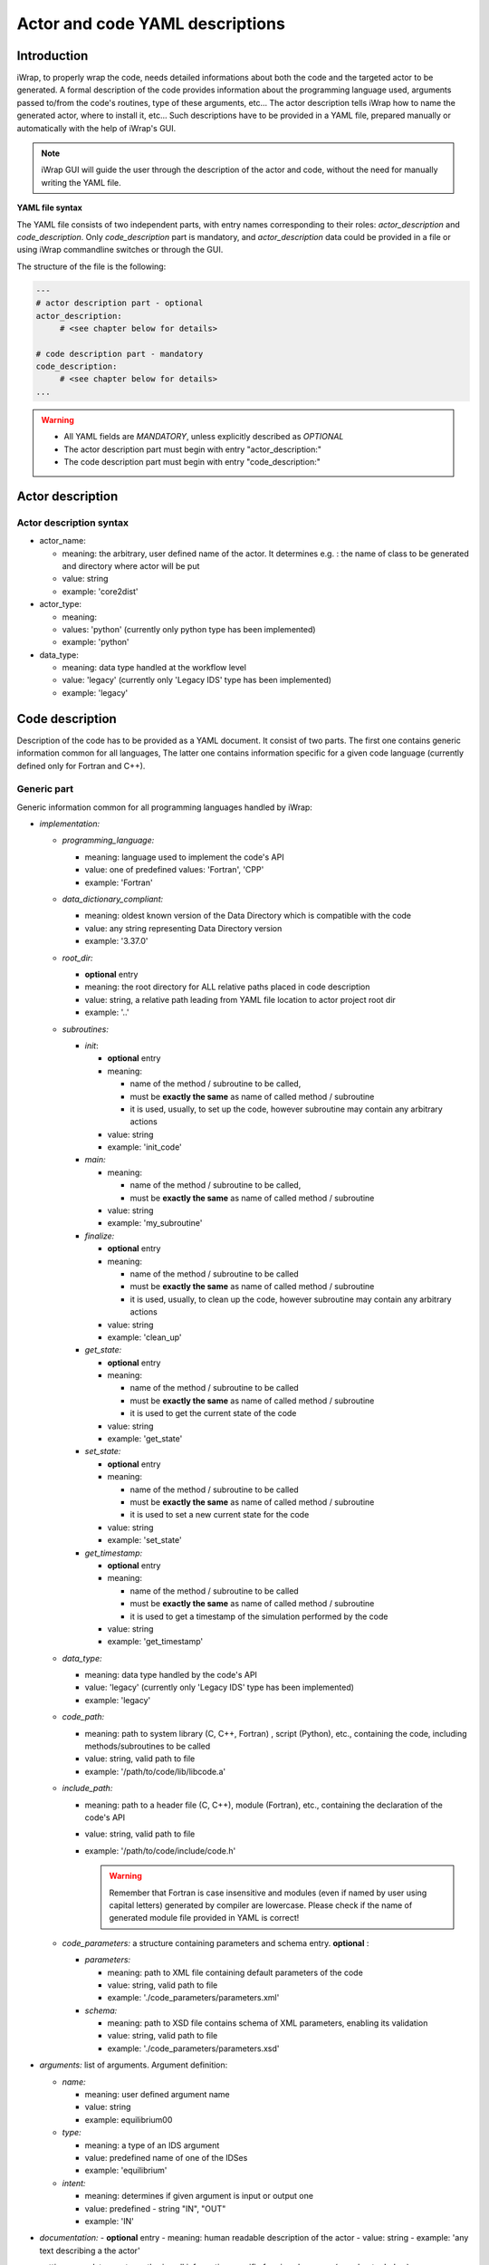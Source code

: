 
.. _yaml_project_description_anchor:

############################################################
Actor and code YAML descriptions
############################################################

Introduction
#######################################################################################################################

iWrap, to properly wrap the code, needs detailed informations about both the code and the targeted actor to be
generated. A formal description of the code provides information about the programming language used, arguments
passed to/from the code's routines, type of these arguments, etc... The actor description tells iWrap how to name
the generated actor, where to install it, etc... Such descriptions have to be provided in a YAML file, prepared manually
or automatically with the help of iWrap's GUI.

.. note::
      iWrap GUI will guide the user through the description of the actor and code, without the need for manually writing the YAML file.

**YAML file syntax**

The YAML file consists of two independent parts, with entry names corresponding to their roles:
*actor_description* and *code_description*. Only *code_description* part is mandatory, and  *actor_description* data
could be provided in a file or using iWrap commandline switches or through the GUI.

The structure of the file is the following:

.. code-block:: YAML

    ---
    # actor description part - optional
    actor_description:
         # <see chapter below for details>

    # code description part - mandatory
    code_description:
         # <see chapter below for details>
    ...

.. warning::
      -  All YAML fields are *MANDATORY*, unless explicitly described as *OPTIONAL*
      -  The actor description part must begin with entry "actor_description:"
      -  The code description part must begin with entry "code_description:"

.. _yaml_actor_description_anchor:

Actor description
#######################################################################################################################

Actor description syntax
=========================================================================================
-  actor_name:

   -  meaning: the arbitrary, user defined name of the actor. It determines e.g. : the name of class to be generated and directory where actor will be put
   -  value: string
   -  example: 'core2dist'

-  actor_type:

   -  meaning:
   -  values: 'python' (currently only python type has been implemented)
   -  example: 'python'

-  data_type:

   -  meaning: data type handled at the workflow level
   -  value: 'legacy' (currently only 'Legacy IDS' type has been implemented)
   -  example: 'legacy'

.. _yaml_code_description_anchor:

Code description
#######################################################################################################################

Description of the code has to be provided as a YAML document. It consist of two parts. The first one contains
generic information common for all languages, The latter one contains information specific for a given code
language (currently defined only for Fortran and C++).

Generic part
=========================================================================================

Generic information common for all programming languages handled by iWrap:

-   *implementation:*

    -   *programming_language:*

        -   meaning:  language used to implement the code's API
        -   value: one of predefined values: 'Fortran', 'CPP'
        -   example: 'Fortran'

    -   *data_dictionary_compliant:*

        -   meaning: oldest known version of the Data Directory which is compatible with the code
        -   value: any string representing Data Directory version
        -   example: '3.37.0'

    -   *root_dir:*

        -   **optional** entry
        -   meaning:  the root directory for ALL relative paths placed in code description
        -   value: string, a relative path leading from YAML file location to actor project root dir
        -   example: '..'

    -   *subroutines:*

        -   *init*:

            - **optional** entry
            -   meaning:

                -  name of the method / subroutine to be called,
                -  must be **exactly the same** as name of called method / subroutine
                -  it is used, usually, to set up the code, however subroutine may contain any arbitrary actions
            -  value: string
            -  example: 'init_code'

        -   *main:*

            -   meaning:

                -  name of the method / subroutine to be called,
                -  must be **exactly the same** as name of called  method / subroutine

            -  value: string
            -  example: 'my_subroutine'

        -    *finalize:*

             - **optional** entry
             -   meaning:

                 -  name of the method / subroutine to be called
                 -  must be **exactly the same** as name of called  method / subroutine
                 -  it is used, usually, to clean up the code, however subroutine may contain any arbitrary actions

             -  value: string
             -  example: 'clean_up'

        -    *get_state:*

             - **optional** entry
             -   meaning:

                 -  name of the method / subroutine to be called
                 -  must be **exactly the same** as name of called  method / subroutine
                 -  it is used to get the current state of the code

             -  value: string
             -  example: 'get_state'

        -    *set_state:*

             - **optional** entry
             -   meaning:

                 -  name of the method / subroutine to be called
                 -  must be **exactly the same** as name of called  method / subroutine
                 -  it is used to set a new current state for the code

             -  value: string
             -  example: 'set_state'

        -    *get_timestamp:*

             - **optional** entry
             -   meaning:

                 -  name of the method / subroutine to be called
                 -  must be **exactly the same** as name of called  method / subroutine
                 -  it is used to get a timestamp of the simulation performed by the code

             -  value: string
             -  example: 'get_timestamp'

    -   *data_type:*

        -   meaning: data type handled by the code's API
        -   value: 'legacy' (currently only 'Legacy IDS' type has been implemented)
        -   example: 'legacy'

    -  *code_path:*

       -  meaning: path to system library (C, C++, Fortran) , script (Python), etc., containing the code, including
          methods/subroutines to be called
       -  value: string, valid path to file
       -  example: '/path/to/code/lib/libcode.a'

    -  *include_path:*

       -  meaning: path to a header file (C, C++), module (Fortran), etc., containing the declaration of the code's API
       -  value: string, valid path to file
       -  example: '/path/to/code/include/code.h'

          .. warning::
            Remember that Fortran is case insensitive and modules (even if named by user using capital letters)
            generated by compiler are lowercase.
            Please check if the name of generated module file provided in YAML is correct!


    -   *code_parameters:* a structure containing parameters and schema entry. **optional**  :

        -   *parameters:*

            -  meaning: path to XML file containing default parameters of the code
            -  value: string, valid path to file
            -  example: './code_parameters/parameters.xml'

        -   *schema:*

            -  meaning: path to XSD file contains schema of XML parameters, enabling its validation
            -  value: string, valid path to file
            -  example: './code_parameters/parameters.xsd'



-   *arguments:* list of arguments. Argument definition:

    -   *name:*

        -  meaning: user defined argument name
        -  value: string
        -  example: equilibrium00

    -   *type:*

        -  meaning: a type of an IDS argument
        -  value: predefined name of one of the IDSes
        -  example: 'equilibrium'

    -   *intent:*

        -  meaning: determines if given argument is input or output one
        -  value: predefined - string "IN", "OUT"
        -  example: 'IN'

-   *documentation:*
    - **optional** entry
    -  meaning: human readable description of the actor
    -  value: string
    -  example: 'any text describing a the actor'

-   *settings:*  mandatory entry gathering all information specific for given language (see chapter below)


Language specific settings - Fortran/C++
=========================================================================================

Syntax
------------------------------------------------------------
-   *compiler_cmd:*

    -  meaning: the name of the compiler command used to compile the code and which will compile the wrapper
    -  value: string, compiler script name
    -  example: 'gfortran', 'ifort'

-   *mpi_compiler_cmd*:

    -  meaning: the name of the *MPI* compiler command used to compile the code and which will compile the wrapper
    -  value: string, compiler script name
    -  example: 'mpif90', 'ifort'
    -  Important! The existence (or absence) of this entry, determines if the code uses MPI or not

-   *compiler_flags:*

    -  meaning: a set of compiler flags used during compilation
    -  value: string
    -  example: '-std=f2008', '-qopenmp', '-ansi'

-   *extra_libraries:* -

    -  *pkg_config_defined:*

       -  meaning: a list of system libraries, managed using *pkg-config* mechanism, that has to be used
          while linking with the code's library

       -  value: a list of system libraries names, as they are published by *pkg-config*

       -  example:

          .. code-block:: YAML

                pkg_config_defined:
                     - fftw3f
                     - glib
                     - mkl

    -   *path_defined:*

        -  meaning: a list of additional libraries, not managed by *pkg-config* mechanism but necessary
           to link with the code's library

        -  value:  a list of paths to libraries

        -  example:

           .. code-block:: YAML

               path_defined:
                   - ./lib/custom/libcustom1.a
                   - ./lib/custom/libcustom2.a


Example - description of an actor wrapping a Fortran code
=========================================================================================

.. code-block:: YAML

    ---
    actor_description:
        actor_name: core2dist
        actor_type: python
        data_type: legacy

    code_description:
        implementation:
            subroutines:
                init:   init_code
                main:   code_lifecycle
                finalize: clean_up
            programming_language: Fortran
            data_directory_compliant: 3.37.0
            data_type: legacy
            code_path: ./native_code/libcode_lifecycle.a
            include_path: ./native_code/mod_code_lifecycle.mod
            code_parameters:
                parameters: ./input/input_physics.xml
                schema: ./input/input_physics.xsd
        arguments:
        -   name: equilibrium_in
            type: equilibrium
            intent: IN
        -   name: equilibrium_out
            type: equilibrium
            intent: OUT
        documentation: 'Lorem ipsum dolor sit amet, consectetur adipiscing elit, sed do
            eiusmod tempor incididunt ut labore et dolore magna aliqua. Ut enim ad minim
            veniam, quis nostrud exercitation ullamco laboris nisi ut aliquip ex ea commodo
            consequat. '
        settings:
            compiler_cmd: gfortran
            mpi_compiler_cmd: mpif90
            compiler_flags: -qopenmp
            extra_libraries:
                pkg_config_defined:
                  - xmllib
                path_defined:
                  - ./lib/custom/libcustom1.a
                  - ./lib/custom/libcustom2.a
    ...